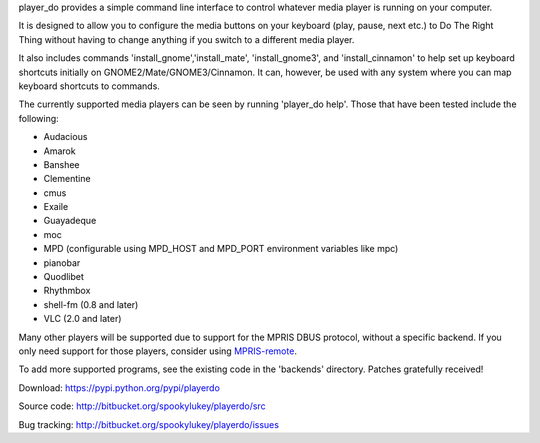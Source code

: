 player_do provides a simple command line interface to control whatever media
player is running on your computer.

It is designed to allow you to configure the media buttons on your keyboard
(play, pause, next etc.) to Do The Right Thing without having to change anything
if you switch to a different media player.

It also includes commands 'install_gnome','install_mate', 'install_gnome3', and
'install_cinnamon' to help set up keyboard shortcuts initially on
GNOME2/Mate/GNOME3/Cinnamon. It can, however, be used with any system where you
can map keyboard shortcuts to commands.

The currently supported media players can be seen by running 'player_do
help'. Those that have been tested include the following:

* Audacious
* Amarok
* Banshee
* Clementine
* cmus
* Exaile
* Guayadeque
* moc
* MPD (configurable using MPD_HOST and MPD_PORT environment variables like mpc)
* pianobar
* Quodlibet
* Rhythmbox
* shell-fm (0.8 and later)
* VLC (2.0 and later)

Many other players will be supported due to support for the MPRIS DBUS protocol,
without a specific backend.  If you only need support for those players,
consider using `MPRIS-remote <http://incise.org/mpris-remote.html>`_.

To add more supported programs, see the existing code in the 'backends'
directory.  Patches gratefully received!

Download: https://pypi.python.org/pypi/playerdo

Source code: http://bitbucket.org/spookylukey/playerdo/src

Bug tracking: http://bitbucket.org/spookylukey/playerdo/issues
